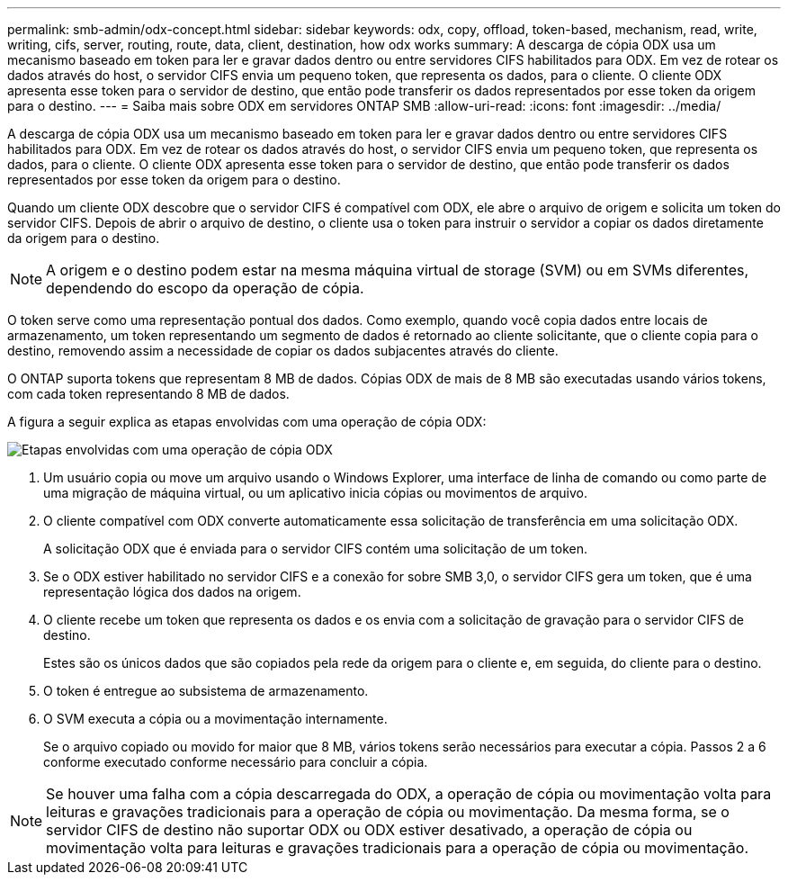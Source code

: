 ---
permalink: smb-admin/odx-concept.html 
sidebar: sidebar 
keywords: odx, copy, offload, token-based, mechanism, read, write, writing, cifs, server, routing, route, data, client, destination, how odx works 
summary: A descarga de cópia ODX usa um mecanismo baseado em token para ler e gravar dados dentro ou entre servidores CIFS habilitados para ODX. Em vez de rotear os dados através do host, o servidor CIFS envia um pequeno token, que representa os dados, para o cliente. O cliente ODX apresenta esse token para o servidor de destino, que então pode transferir os dados representados por esse token da origem para o destino. 
---
= Saiba mais sobre ODX em servidores ONTAP SMB
:allow-uri-read: 
:icons: font
:imagesdir: ../media/


[role="lead"]
A descarga de cópia ODX usa um mecanismo baseado em token para ler e gravar dados dentro ou entre servidores CIFS habilitados para ODX. Em vez de rotear os dados através do host, o servidor CIFS envia um pequeno token, que representa os dados, para o cliente. O cliente ODX apresenta esse token para o servidor de destino, que então pode transferir os dados representados por esse token da origem para o destino.

Quando um cliente ODX descobre que o servidor CIFS é compatível com ODX, ele abre o arquivo de origem e solicita um token do servidor CIFS. Depois de abrir o arquivo de destino, o cliente usa o token para instruir o servidor a copiar os dados diretamente da origem para o destino.

[NOTE]
====
A origem e o destino podem estar na mesma máquina virtual de storage (SVM) ou em SVMs diferentes, dependendo do escopo da operação de cópia.

====
O token serve como uma representação pontual dos dados. Como exemplo, quando você copia dados entre locais de armazenamento, um token representando um segmento de dados é retornado ao cliente solicitante, que o cliente copia para o destino, removendo assim a necessidade de copiar os dados subjacentes através do cliente.

O ONTAP suporta tokens que representam 8 MB de dados. Cópias ODX de mais de 8 MB são executadas usando vários tokens, com cada token representando 8 MB de dados.

A figura a seguir explica as etapas envolvidas com uma operação de cópia ODX:

image:how-odx-copy-offload-works.gif["Etapas envolvidas com uma operação de cópia ODX"]

. Um usuário copia ou move um arquivo usando o Windows Explorer, uma interface de linha de comando ou como parte de uma migração de máquina virtual, ou um aplicativo inicia cópias ou movimentos de arquivo.
. O cliente compatível com ODX converte automaticamente essa solicitação de transferência em uma solicitação ODX.
+
A solicitação ODX que é enviada para o servidor CIFS contém uma solicitação de um token.

. Se o ODX estiver habilitado no servidor CIFS e a conexão for sobre SMB 3,0, o servidor CIFS gera um token, que é uma representação lógica dos dados na origem.
. O cliente recebe um token que representa os dados e os envia com a solicitação de gravação para o servidor CIFS de destino.
+
Estes são os únicos dados que são copiados pela rede da origem para o cliente e, em seguida, do cliente para o destino.

. O token é entregue ao subsistema de armazenamento.
. O SVM executa a cópia ou a movimentação internamente.
+
Se o arquivo copiado ou movido for maior que 8 MB, vários tokens serão necessários para executar a cópia. Passos 2 a 6 conforme executado conforme necessário para concluir a cópia.



[NOTE]
====
Se houver uma falha com a cópia descarregada do ODX, a operação de cópia ou movimentação volta para leituras e gravações tradicionais para a operação de cópia ou movimentação. Da mesma forma, se o servidor CIFS de destino não suportar ODX ou ODX estiver desativado, a operação de cópia ou movimentação volta para leituras e gravações tradicionais para a operação de cópia ou movimentação.

====